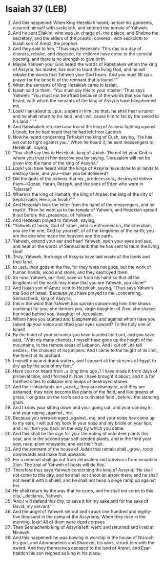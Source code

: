 * Isaiah 37 (LEB)
:PROPERTIES:
:ID: LEB/23-ISA37
:END:

1. And this happened: When King Hezekiah heard, he tore his garments, covered himself with sackcloth, and entered the temple of Yahweh.
2. And he sent Eliakim, who was ⌞in charge of⌟ the palace, and Shebna the secretary, and the elders of the priests ⌞covered⌟ with sackcloth to Isaiah son of Amoz, the prophet.
3. And they said to him, “Thus says Hezekiah: ‘This day is a day of distress, rebuke, and disgrace, for children have come to the cervical opening, and there is no strength to give birth.
4. Maybe Yahweh your God heard the words of Rabshakeh whom the king of Assyria, his master, has sent to taunt the living God, and he will rebuke the words that Yahweh your God hears. And you must lift up a prayer for the benefit of the remnant that is found.’ ”
5. When the servants of King Hezekiah came to Isaiah,
6. Isaiah said to them, “You must say this to your master: ‘Thus says Yahweh: “You must not be afraid because of the words that you have heard, with which the servants of the king of Assyria have blasphemed me.
7. Look! I am about to ⌞put⌟ a spirit in him ⌞so that⌟ he shall hear a rumor and he shall return to his land, and I will cause him to fall by the sword in his land.” ’ ”
8. And Rabshakeh returned and found the king of Assyria fighting against Libnah, for he had heard that he had left from Lachish.
9. Now he heard concerning Tirhakah the king of Cush, saying, “He has set out to fight against you.” When he heard it, he sent messengers to Hezekiah, saying,
10. “You shall say this to Hezekiah, king of Judah: ‘Do not let your God in whom you trust in him deceive you by saying, “Jerusalem will not be given into the hand of the king of Assyria.”
11. Look! you have heard what the kings of Assyria have done to all lands to destroy them, and you—shall you be delivered?
12. Did the gods of the nations that my ⌞predecessors⌟ destroyed deliver them—Gozan, Haran, Rezeph, and the sons of Eden who were in Telassar?
13. Where is the king of Hamath, the king of Arpad, the king of the city of Sepharvaim, Hena, or Ivvah?’ ”
14. And Hezekiah took the letter from the hand of the messengers, and he read it. Then he went up to the temple of Yahweh, and Hezekiah spread it out before the ⌞presence⌟ of Yahweh.
15. And Hezekiah prayed to Yahweh, saying,
16. “Yahweh of hosts, God of Israel ⌞who is enthroned on⌟ the cherubim, you are the one, God by yourself, of all the kingdoms of the earth; you are the one who made the heavens and the earth.
17. Yahweh, extend your ear and hear! Yahweh, open your eyes and see, and hear all the words of Sennacherib that he has sent to taunt the living God!
18. Truly, Yahweh, the kings of Assyria have laid waste all the lands and their land,
19. to ⌞set⌟ their gods in the fire, for they were not gods, but the work of human hands, wood and stone, and they destroyed them.
20. So now, Yahweh, our God, save us from his hand so that all the kingdoms of the earth may know that you are Yahweh, you alone!”
21. And Isaiah son of Amoz sent to Hezekiah, saying, “Thus says Yahweh the God of Israel: ‘Because you have prayed to me ⌞concerning⌟ Sennacherib, king of Assyria,
22. this is the word that Yahweh has spoken concerning him: She shows contempt for you; she derides you, virgin daughter of Zion; she shakes her head behind you, daughter of Jerusalem.
23. Whom have you taunted and blasphemed, and against whom have you raised up your voice and lifted your eyes upward? To the holy one of Israel!
24. By the hand of your servants you have taunted the Lord, and you have said, “With my many chariots, I myself have gone up the height of the mountains, to the remote areas of Lebanon. And I cut off ⌞its tall cedars⌟, the choicest of its junipers. And I came to the height of its limit, the forest of its orchard.
25. I myself dug and drank waters, and I caused all the streams of Egypt to dry up by the sole of my feet.”
26. Have you not heard from ⌞a long time ago⌟? I have made it from days of primeval time, and I formed it. Now I have brought it about, and it is for fortified cities to collapse into heaps of destroyed stones.
27. And their inhabitants are ⌞weak⌟; they are dismayed, and they are ashamed; they have become like plants of the field, and like greens of grass, like grass on the roofs and a cultivated field ⌞before⌟ the standing grain.
28. And I know your sitting down and your going out, and your coming in, and your raging ⌞against⌟ me.
29. Because you were enraged ⌞against⌟ me, and your noise has come up to my ears, I will put my hook in your nose and my bridle on your lips, and I will turn you back on the way by which you came.
30. And this shall be the sign for you: the eating of volunteer plants this year, and in the second year self-seeded plants, and in the third year sow, reap, plant vineyards, and eat their fruit.
31. And the remnant of the house of Judah that remain shall ⌞grow⌟ roots downwards and make fruit upwards.
32. For a remnant shall go out from Jerusalem and survivors from mountain Zion. The zeal of Yahweh of hosts will do this.’
33. Therefore thus says Yahweh concerning the king of Assyria: ‘He shall not come to this city, and he shall not shoot an arrow there, and he shall not meet it with a shield, and he shall not heap a siege ramp up against her.
34. He shall return by the way that he came, and he shall not come to this city,’ ⌞declares⌟ Yahweh.
35. ‘And I will defend this city, to save it for my sake and for the sake of David, my servant.’ ”
36. And the angel of Yahweh set out and struck one hundred and eighty-five thousand in the camp of the Assyrians. When they rose in the morning, look! All of them were dead corpses.
37. Then Sennacherib king of Assyria left, went, and returned and lived at Nineveh.
38. And this happened: he was bowing in worship in the house of Nisroch his god, and Adrammelech and Sharezer, his sons, struck him with the sword. And they themselves escaped to the land of Ararat, and Esar-haddon his son reigned as king in his place.
